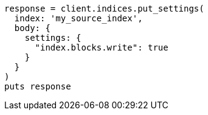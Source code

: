 [source, ruby]
----
response = client.indices.put_settings(
  index: 'my_source_index',
  body: {
    settings: {
      "index.blocks.write": true
    }
  }
)
puts response
----
